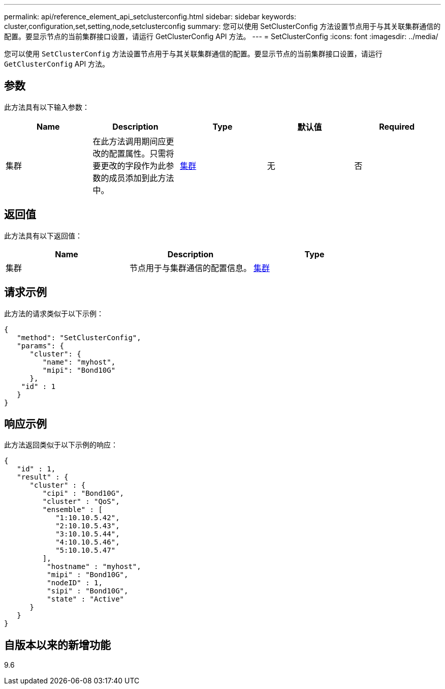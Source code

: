 ---
permalink: api/reference_element_api_setclusterconfig.html 
sidebar: sidebar 
keywords: cluster,configuration,set,setting,node,setclusterconfig 
summary: 您可以使用 SetClusterConfig 方法设置节点用于与其关联集群通信的配置。要显示节点的当前集群接口设置，请运行 GetClusterConfig API 方法。 
---
= SetClusterConfig
:icons: font
:imagesdir: ../media/


[role="lead"]
您可以使用 `SetClusterConfig` 方法设置节点用于与其关联集群通信的配置。要显示节点的当前集群接口设置，请运行 `GetClusterConfig` API 方法。



== 参数

此方法具有以下输入参数：

|===
| Name | Description | Type | 默认值 | Required 


 a| 
集群
 a| 
在此方法调用期间应更改的配置属性。只需将要更改的字段作为此参数的成员添加到此方法中。
 a| 
xref:reference_element_api_cluster.adoc[集群]
 a| 
无
 a| 
否

|===


== 返回值

此方法具有以下返回值：

|===
| Name | Description | Type 


 a| 
集群
 a| 
节点用于与集群通信的配置信息。
 a| 
xref:reference_element_api_cluster.adoc[集群]

|===


== 请求示例

此方法的请求类似于以下示例：

[listing]
----
{
   "method": "SetClusterConfig",
   "params": {
      "cluster": {
         "name": "myhost",
         "mipi": "Bond10G"
      },
    "id" : 1
   }
}
----


== 响应示例

此方法返回类似于以下示例的响应：

[listing]
----
{
   "id" : 1,
   "result" : {
      "cluster" : {
         "cipi" : "Bond10G",
         "cluster" : "QoS",
         "ensemble" : [
            "1:10.10.5.42",
            "2:10.10.5.43",
            "3:10.10.5.44",
            "4:10.10.5.46",
            "5:10.10.5.47"
         ],
          "hostname" : "myhost",
          "mipi" : "Bond10G",
          "nodeID" : 1,
          "sipi" : "Bond10G",
          "state" : "Active"
      }
   }
}
----


== 自版本以来的新增功能

9.6
